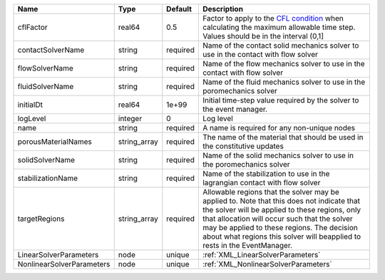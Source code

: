 

========================= ============ ======== ====================================================================================================================================================================================================================================================================================================================== 
Name                      Type         Default  Description                                                                                                                                                                                                                                                                                                            
========================= ============ ======== ====================================================================================================================================================================================================================================================================================================================== 
cflFactor                 real64       0.5      Factor to apply to the `CFL condition <http://en.wikipedia.org/wiki/Courant-Friedrichs-Lewy_condition>`_ when calculating the maximum allowable time step. Values should be in the interval (0,1]                                                                                                                      
contactSolverName         string       required Name of the contact solid mechanics solver to use in the contact with flow solver                                                                                                                                                                                                                                      
flowSolverName            string       required Name of the flow mechanics solver to use in the contact with flow solver                                                                                                                                                                                                                                               
fluidSolverName           string       required Name of the fluid mechanics solver to use in the poromechanics solver                                                                                                                                                                                                                                                  
initialDt                 real64       1e+99    Initial time-step value required by the solver to the event manager.                                                                                                                                                                                                                                                   
logLevel                  integer      0        Log level                                                                                                                                                                                                                                                                                                              
name                      string       required A name is required for any non-unique nodes                                                                                                                                                                                                                                                                            
porousMaterialNames       string_array required The name of the material that should be used in the constitutive updates                                                                                                                                                                                                                                               
solidSolverName           string       required Name of the solid mechanics solver to use in the poromechanics solver                                                                                                                                                                                                                                                  
stabilizationName         string       required Name of the stabilization to use in the lagrangian contact with flow solver                                                                                                                                                                                                                                            
targetRegions             string_array required Allowable regions that the solver may be applied to. Note that this does not indicate that the solver will be applied to these regions, only that allocation will occur such that the solver may be applied to these regions. The decision about what regions this solver will beapplied to rests in the EventManager. 
LinearSolverParameters    node         unique   :ref:`XML_LinearSolverParameters`                                                                                                                                                                                                                                                                                      
NonlinearSolverParameters node         unique   :ref:`XML_NonlinearSolverParameters`                                                                                                                                                                                                                                                                                   
========================= ============ ======== ====================================================================================================================================================================================================================================================================================================================== 


